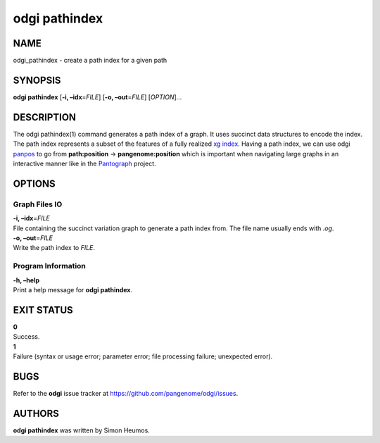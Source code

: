 .. _odgi pathindex:

#########
odgi pathindex
#########

NAME
====

odgi_pathindex - create a path index for a given path

SYNOPSIS
========

**odgi pathindex** [**-i, –idx**\ =\ *FILE*] [**-o, –out**\ =\ *FILE*]
[*OPTION*]…

DESCRIPTION
===========

The odgi pathindex(1) command generates a path index of a graph. It uses
succinct data structures to encode the index. The path index represents
a subset of the features of a fully realized `xg
index <https://github.com/vgteam/xg>`__. Having a path index, we can use
odgi `panpos <#odgi_panpos.adoc#_odgi_panpos1>`__ to go from
**path:position** → **pangenome:position** which is important when
navigating large graphs in an interactive manner like in the
`Pantograph <https://graph-genome.github.io/>`__ project.

OPTIONS
=======

Graph Files IO
--------------

| **-i, –idx**\ =\ *FILE*
| File containing the succinct variation graph to generate a path index
  from. The file name usually ends with *.og*.

| **-o, –out**\ =\ *FILE*
| Write the path index to *FILE*.

Program Information
-------------------

| **-h, –help**
| Print a help message for **odgi pathindex**.

EXIT STATUS
===========

| **0**
| Success.

| **1**
| Failure (syntax or usage error; parameter error; file processing
  failure; unexpected error).

BUGS
====

Refer to the **odgi** issue tracker at
https://github.com/pangenome/odgi/issues.

AUTHORS
=======

**odgi pathindex** was written by Simon Heumos.
